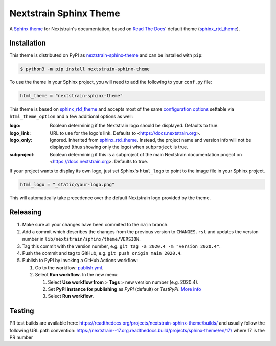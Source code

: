 Nextstrain Sphinx Theme
=======================

A `Sphinx theme`_ for Nextstrain's documentation, based on `Read The Docs`_'
default theme (sphinx_rtd_theme_).

Installation
------------

This theme is distributed on PyPI as nextstrain-sphinx-theme_ and can be
installed with ``pip``:

.. code:: console

    $ python3 -m pip install nextstrain-sphinx-theme

To use the theme in your Sphinx project, you will need to add the following to
your ``conf.py`` file:

.. code:: python

    html_theme = "nextstrain-sphinx-theme"

This theme is based on sphinx_rtd_theme_ and accepts most of the same
`configuration options`_ settable via ``html_theme_option`` and a few
additional options as well:

:logo: Boolean determining if the Nextstrain logo should be displayed.
       Defaults to true.

:logo_link: URL to use for the logo's link.  Defaults to
            <https://docs.nextstrain.org>.

:logo_only: Ignored.  Inherited from sphinx_rtd_theme_.  Instead, the project
            name and version info will not be displayed (thus showing only the
            logo) when ``subproject`` is true.

:subproject: Boolean determining if this is a subproject of the main Nextstrain
             documentation project on <https://docs.nextstrain.org>.  Defaults
             to true.

If your project wants to display its own logo, just set Sphinx's ``html_logo``
to point to the image file in your Sphinx project.

.. code:: python

    html_logo = "_static/your-logo.png"

This will automatically take precedence over the default Nextstrain logo
provided by the theme.

Releasing
---------

1. Make sure all your changes have been commited to the ``main`` branch.
2. Add a commit which describes the changes from the previous version to ``CHANGES.rst`` and updates the version number in ``lib/nextstrain/sphinx/theme/VERSION``.
3. Tag this commit with the version number, e.g. ``git tag -a 2020.4 -m "version 2020.4"``.
4. Push the commit and tag to GitHub, e.g. ``git push origin main 2020.4``.
5. Publish to PyPI by invoking a GitHub Actions workflow:

   1. Go to the workflow: `publish.yml <https://github.com/nextstrain/sphinx-theme/actions/workflows/publish.yml>`_.
   2. Select **Run workflow**. In the new menu:

      1. Select **Use workflow from** > **Tags** > new version number (e.g. 2020.4).
      2. Set **PyPI instance for publishing** as *PyPI* (default) or *TestPyPI*. `More info <https://packaging.python.org/en/latest/guides/using-testpypi/>`_
      3. Select **Run workflow**.

.. _Sphinx theme: https://www.sphinx-doc.org/en/master/theming.html
.. _Read The Docs: https://readthedocs.org
.. _sphinx_rtd_theme: https://github.com/readthedocs/sphinx_rtd_theme
.. _nextstrain-sphinx-theme: https://pypi.org/project/nextstrain-sphinx-theme/
.. _configuration options: https://sphinx-rtd-theme.readthedocs.io/en/latest/configuring.html

Testing
-------

PR test builds are available here: https://readthedocs.org/projects/nextstrain-sphinx-theme/builds/ and usually follow the following URL path convention: https://nextstrain--17.org.readthedocs.build/projects/sphinx-theme/en/17/ where 17 is the PR number

